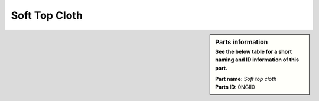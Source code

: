 Soft Top Cloth
**************

.. sidebar:: Parts information
  :subtitle: See the below table for a short naming and ID information of this part.

  | **Part name**: *Soft top cloth*
  | **Parts ID**: 0NGII0
